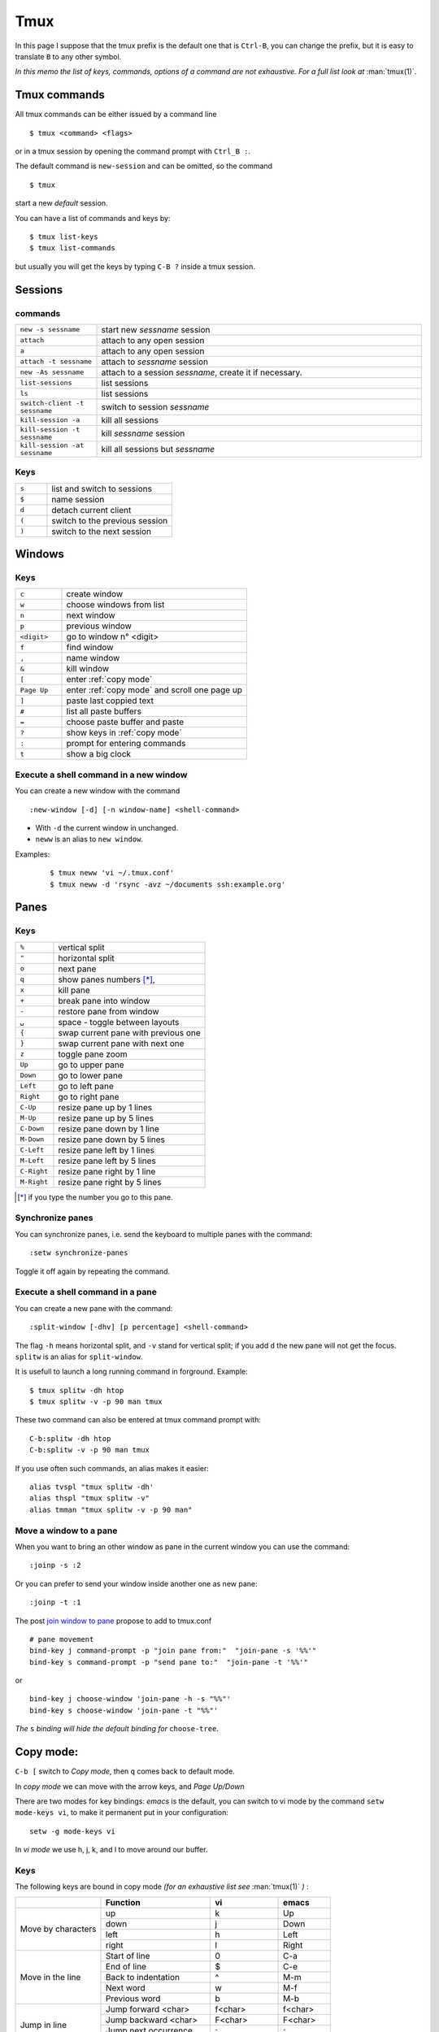 Tmux
====

In this page I suppose that the tmux prefix is the default one that is ``Ctrl-B``, you
can change the prefix, but it is easy to translate ``B`` to any other symbol.

*In this memo the list of keys, commands, options of a command are not exhaustive. For a
full list look at* :man:`tmux(1)`.

Tmux commands
-------------

All tmux commands can be either issued by a command line
::

    $ tmux <command> <flags>

or in a tmux session by opening the command prompt with ``Ctrl_B :``.

The default command is ``new-session`` and can be omitted, so the command
::

    $ tmux

start a new *default* session.

You can have a list of commands and keys by:

::

    $ tmux list-keys
    $ tmux list-commands

but usually you will get the keys by typing ``C-B ?`` inside a tmux session.


Sessions
--------

commands
~~~~~~~~
.. csv-table::
   :delim: %
   :widths: 20, 80


   ``new -s sessname``%start new *sessname* session
   ``attach``%attach to any open session
   ``a``%attach to any open session
   ``attach -t sessname``%attach to *sessname* session
   ``new -As sessname``%attach to a session *sessname*, create it if necessary.
   ``list-sessions``%list sessions
   ``ls``%list sessions
   ``switch-client -t sessname``%switch to session *sessname*
   ``kill-session -a``%kill all sessions
   ``kill-session -t sessname``%kill  *sessname* session
   ``kill-session -at sessname``%kill all sessions but *sessname*

Keys
~~~~

.. csv-table::
   :delim: %
   :widths: 20, 80

    ``s``%list and switch to sessions
    ``$``%name session
    ``d``%detach current client
    ``(``%switch to the previous session
    ``)``%switch to the next session

Windows
-------

Keys
~~~~

.. csv-table::
   :delim: %
   :widths: 20, 80

    ``c``%create window
    ``w``%choose windows from list
    ``n``%next window
    ``p``%previous window
    ``<digit>``%go to window n° <digit>
    ``f``%find window
    ``,``%name window
    ``&``%kill window
    ``[``%enter :ref:`copy mode`
    ``Page Up``%enter :ref:`copy mode` and scroll one page up
    ``]``%paste last coppied text
    ``#``%list all paste buffers
    ``=``%choose paste buffer and paste
    ``?``%show keys in :ref:`copy mode`
    ``:``%prompt for entering commands
    ``t``%show a big clock

Execute a shell command in a new window
~~~~~~~~~~~~~~~~~~~~~~~~~~~~~~~~~~~~~~~

You can create a new window with the command
::

    :new-window [-d] [-n window-name] <shell-command>

- With ``-d`` the current window in unchanged.
- ``neww`` is an alias to ``new window``.

Examples:

  ::

    $ tmux neww 'vi ~/.tmux.conf'
    $ tmux neww -d 'rsync -avz ~/documents ssh:example.org'



Panes
-----

Keys
~~~~

.. csv-table::
   :delim: %
   :widths: 20, 80

    "``%``"%vertical split
    ``"``%horizontal split
    ``o``%next pane
    ``q``%show panes numbers [*]_,
    ``x``%kill pane
    ``+``%break pane into window
    ``-``%restore pane from window
    ``⍽``%space - toggle between layouts
    ``{``%swap current pane with previous one
    ``}``%swap current pane with next one
    ``z``%toggle pane zoom
    ``Up``%go to upper pane
    ``Down``%go to lower pane
    ``Left``%go to left pane
    ``Right``%go to right pane
    ``C-Up``%resize pane up by 1 lines
    ``M-Up``%resize pane up by 5 lines
    ``C-Down``% resize pane down by 1 line
    ``M-Down``% resize pane down by 5 lines
    ``C-Left``% resize pane left by 1 lines
    ``M-Left``% resize pane left by 5 lines
    ``C-Right``% resize pane right by 1 line
    ``M-Right``% resize pane right by 5 lines

..   [*] if you type the number you go to this pane.

Synchronize panes
~~~~~~~~~~~~~~~~~

You can synchronize panes, i.e. send the keyboard to multiple panes with the command:

::

    :setw synchronize-panes

Toggle it off again by repeating the command.

Execute a shell command in a pane
~~~~~~~~~~~~~~~~~~~~~~~~~~~~~~~~~

You can create a new pane with the command:

::

    :split-window [-dhv] [p percentage] <shell-command>

The flag ``-h`` means horizontal split, and ``-v`` stand for vertical split; if you add
``d`` the new pane will not get the focus. ``splitw`` is an alias for ``split-window``.

It is usefull to launch a long running command in forground.  Example:

::

    $ tmux splitw -dh htop
    $ tmux splitw -v -p 90 man tmux

These two command can also be entered at tmux command prompt with:

::

    C-b:splitw -dh htop
    C-b:splitw -v -p 90 man tmux

If you use often such commands, an alias makes it easier:

::

    alias tvspl "tmux splitw -dh'
    alias thspl "tmux splitw -v"
    alias tmman "tmux splitw -v -p 90 man"

Move a window to a pane
~~~~~~~~~~~~~~~~~~~~~~~

When you want to bring an other window as pane in the current window you can use the
command:

::

    :joinp -s :2

Or you can prefer to send your window inside another one as new pane:

::

    :joinp -t :1

The post `join window to pane <https://unix.stackexchange.com/a/14301/266187>`_
propose to add to tmux.conf
::

    # pane movement
    bind-key j command-prompt -p "join pane from:"  "join-pane -s '%%'"
    bind-key s command-prompt -p "send pane to:"  "join-pane -t '%%'"

or

::

     bind-key j choose-window 'join-pane -h -s "%%"'
     bind-key s choose-window 'join-pane -t "%%"'

*The* ``s`` *binding will hide the default binding for* ``choose-tree``.

..  _copy mode:

Copy mode:
----------

``C-b [`` switch to *Copy mode*, then ``q`` comes back to default mode.

In *copy mode*  we can move with the arrow keys, and *Page
Up/Down*

There are two modes for key bindings: *emacs* is the default, you can switch to vi mode
by the command ``setw mode-keys vi``, to make it permanent put in your configuration:

::

    setw -g mode-keys vi

In *vi mode* we use h, j, k, and l to move around our buffer.

Keys
~~~~

The following keys are bound in copy mode *(for an exhaustive list see* :man:`tmux(1)` *)* :

+-----------------+-------------------------+--------------+---------+
|                 |Function                 |vi            |emacs    |
+=================+=========================+==============+=========+
|                 |up                       |k             |Up       |
|                 +-------------------------+--------------+---------+
|Move by          |down                     |j             |Down     |
|characters       +-------------------------+--------------+---------+
|                 |left                     |h             |Left     |
|                 +-------------------------+--------------+---------+
|                 |right                    |l             |Right    |
+-----------------+-------------------------+--------------+---------+
|                 |Start of line            |0             |C-a      |
|                 +-------------------------+--------------+---------+
|Move in the line |End of line              |$             |C-e      |
|                 +-------------------------+--------------+---------+
|                 |Back to indentation      |^             |M-m      |
|                 +-------------------------+--------------+---------+
|                 |Next word                |w             |M-f      |
|                 +-------------------------+--------------+---------+
|                 |Previous word            |b             |M-b      |
+-----------------+-------------------------+--------------+---------+
|                 |Jump forward <char>      | f<char>      |f<char>  |
|                 +-------------------------+--------------+---------+
| Jump in line    |Jump backward <char>     | F<char>      | F<char> |
|                 +-------------------------+--------------+---------+
|                 |Jump next occurrence     | ;            | ;       |
|                 +-------------------------+--------------+---------+
|                 |Jump previous occurence  | ,            | ,       |
+-----------------+-------------------------+--------------+---------+
|                 |Search forward           |/             |C-s      |
|                 +-------------------------+--------------+---------+
| Search          |Search backward          |?             |C-r      |
|                 +-------------------------+--------------+---------+
|                 |Search again             |n             |n        |
|                 +-------------------------+--------------+---------+
|                 |Search again in reverse  |N             |N        |
+-----------------+-------------------------+--------------+---------+
|                 |Goto line                |:             |g        |
|                 +-------------------------+--------------+---------+
| Move to a line  |Bottom line              |L             |         |
|                 +-------------------------+--------------+---------+
|                 |Middle line              |M             |M-r      |
|                 +-------------------------+--------------+---------+
|                 |Top line                 |H             |M-R      |
+-----------------+-------------------------+--------------+---------+
|                 |Half page up             |C-u           |M-Up     |
|                 +-------------------------+--------------+---------+
| Move by pages   |Half page down           |C-d           |M-Down   |
|                 +-------------------------+--------------+---------+
|                 |Next page                |C-f           |Page down|
|                 +-------------------------+--------------+---------+
|                 |Previous page            |C-b           |Page up  |
+-----------------+-------------------------+--------------+---------+
|                 |Scroll up                |C-Up or C-y   |C-Up     |
| Scroll          +-------------------------+--------------+---------+
|                 |Scroll down              |C-Down or C-e |C-Down   |
+-----------------+-------------------------+--------------+---------+
|                 |Start selection          |Space         |C-Space  |
|                 +-------------------------+--------------+---------+
| Selection       |Clear selection          |Escape        |C-g      |
|                 +-------------------------+--------------+---------+
|                 |Copy selection           |Enter         |M-w      |
|                 +-------------------------+--------------+---------+
|                 |Paste buffer             |p             |C-y      |
+-----------------+-------------------------+--------------+---------+
|                 |Delete entire line       |d             |C-u      |
|  Delete         +-------------------------+--------------+---------+
|                 |Delete to end of line    |D             |C-k      |
+-----------------+-------------------------+--------------+---------+
|                 |Quit mode                |q             |Escape   |
| Misc            +-------------------------+--------------+---------+
|                 |Transpose chars          |              |C-t      |
+-----------------+-------------------------+--------------+---------+




Mouse support
-------------

If you set the mouse option, mouse events can be bound to keys. The default is to use
the mouse to select and resize panes, to copy text and to change window using the status
line.

You turn on the mouse with the command *for tmux 2.1 and above*:

::

    setw -g mouse on

Configurations Options:
-----------------------

::

    # Mouse support - set to on if you want to use the mouse
    setw -g mouse on

    # split panes using | and -
    bind | split-window -h
    bind - split-window -v
    unbind '"'
    unbind %

    # reload config file
    # will hide the default refresh-client binding
    bind r source-file /path/to/tmux.conf

    # Set the default terminal mode to 256color mode
    set -g default-terminalq "screen-256color"

    # enable activity alerts
    setw -g monitor-activity on
    set -g visual-activity on

    # Center the window list
    set -g status-justify centre

References
----------
-  tmux manual: :man:`tmux(1)`
-  `GitHub - tmux <https://github.com/tmux/tmux>`_
-  `tmux FAQ <https://github.com/tmux/tmux/wiki/FAQ>`_
-  `ArchWiki: Tmux <https://wiki.archlinux.org/index.php/Tmux>`_ is a
   good introduction with references to complementary articles.
-  `The Tao of Tmux <https://leanpub.com/the-tao-of-tmux/read>`_
   an online book
-  `Awesome tmux <https://github.com/rothgar/awesome-tmux>`_ a list of
   helpful tmux links for various tutorials, plugins, and configuration
   settings.
